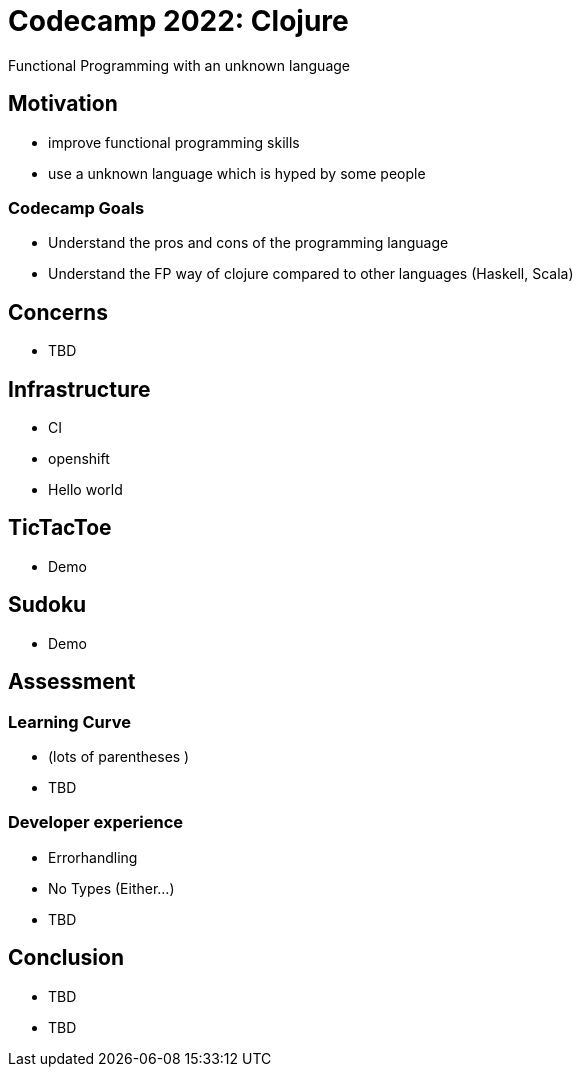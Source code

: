 = Codecamp 2022: Clojure

Functional Programming with an unknown language

//:title-slide-background-color: #ff0000

== Motivation

[%step]
* improve functional programming skills
* use a unknown language which is hyped by some people

=== Codecamp Goals
[%step]
* Understand the pros and cons of the programming language
* Understand the FP way of clojure compared to other languages (Haskell, Scala)

== Concerns

[%step]

* TBD

== Infrastructure

- CI
- openshift
- Hello world

== TicTacToe

- Demo

== Sudoku

- Demo

== Assessment

=== Learning Curve

- (lots of parentheses )
- TBD

=== Developer experience

- Errorhandling
- No Types (Either...)
- TBD

== Conclusion

- TBD
- TBD


